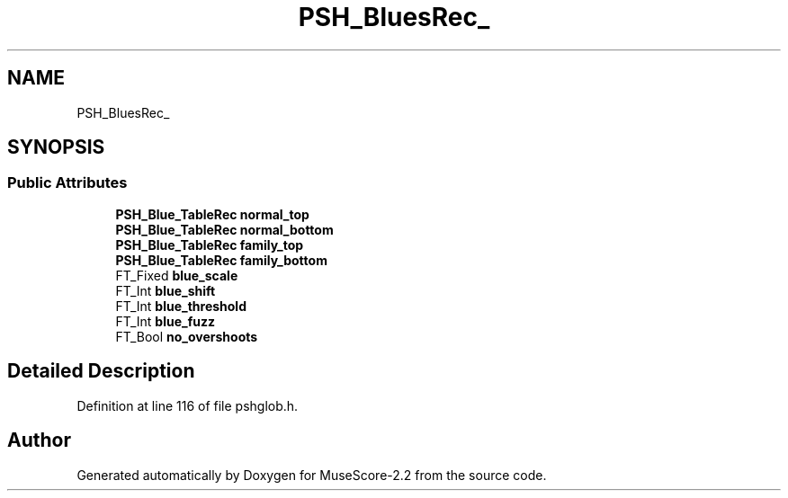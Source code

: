 .TH "PSH_BluesRec_" 3 "Mon Jun 5 2017" "MuseScore-2.2" \" -*- nroff -*-
.ad l
.nh
.SH NAME
PSH_BluesRec_
.SH SYNOPSIS
.br
.PP
.SS "Public Attributes"

.in +1c
.ti -1c
.RI "\fBPSH_Blue_TableRec\fP \fBnormal_top\fP"
.br
.ti -1c
.RI "\fBPSH_Blue_TableRec\fP \fBnormal_bottom\fP"
.br
.ti -1c
.RI "\fBPSH_Blue_TableRec\fP \fBfamily_top\fP"
.br
.ti -1c
.RI "\fBPSH_Blue_TableRec\fP \fBfamily_bottom\fP"
.br
.ti -1c
.RI "FT_Fixed \fBblue_scale\fP"
.br
.ti -1c
.RI "FT_Int \fBblue_shift\fP"
.br
.ti -1c
.RI "FT_Int \fBblue_threshold\fP"
.br
.ti -1c
.RI "FT_Int \fBblue_fuzz\fP"
.br
.ti -1c
.RI "FT_Bool \fBno_overshoots\fP"
.br
.in -1c
.SH "Detailed Description"
.PP 
Definition at line 116 of file pshglob\&.h\&.

.SH "Author"
.PP 
Generated automatically by Doxygen for MuseScore-2\&.2 from the source code\&.
